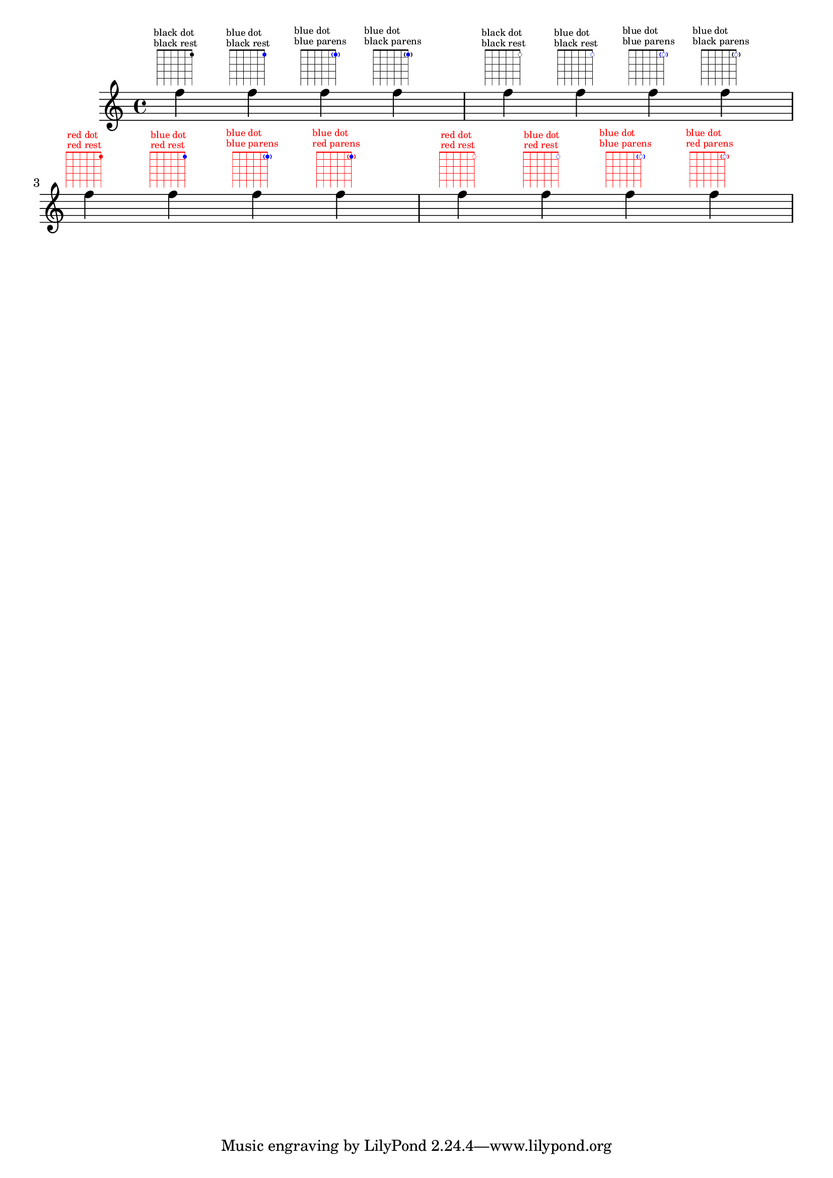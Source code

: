 \version "2.23.0"

\header {
  texidoc = "Dots in fret diagrams may be colored as well as the entire fret
diagram.
Not explicitely colored dots take the color from @code{TextScript} grob or from
@code{with-color}.  Otherwise the specified color is preserved.
Parentheses take their color from the dot, if @code{default-paren-color} is used
they take their color from the overall color.
Works for inverted dots as well."
}

defaultMrkp =
  \markup
    \fret-diagram-verbose
      #'((place-fret 1 1 1))

blueDotMrkp =
  \markup
    \fret-diagram-verbose
      #'((place-fret 1 1 1 blue))

parenthesizedBlueDotMrkpI =
  \markup
    \fret-diagram-verbose
      #'((place-fret 1 1 1 blue parenthesized))

parenthesizedBlueDotMrkpII =
  \markup
    \fret-diagram-verbose
      #'((place-fret
          1 1 1
          blue
          parenthesized
          default-paren-color))

invertedDefaultMrkp =
  \markup
    \fret-diagram-verbose
      #'((place-fret 1 1 1 inverted))

invertedBlueDotMrkp =
  \markup
    \fret-diagram-verbose
      #'((place-fret 1 1 1 inverted blue))

invertedParenthesizedBlueDotMrkpI =
  \markup
    \fret-diagram-verbose
      #'((place-fret 1 1 1 inverted blue parenthesized))

invertedParenthesizedBlueDotMrkpII =
  \markup
    \fret-diagram-verbose
      #'((place-fret
          1 1 1
          inverted
          blue
          parenthesized
          default-paren-color))

{
  \textLengthOn
  \override TextScript.self-alignment-X = #CENTER
  \override TextScript.font-size = #-4
  \override TextScript.baseline-skip = 1.5

  f''^\defaultMrkp
     ^\markup \column { "black dot" "black rest" }
  f''^\blueDotMrkp
     ^\markup \column { "blue dot" "black rest" }
  f''^\parenthesizedBlueDotMrkpI
     ^\markup \column { "blue dot" "blue parens" }
  f''^\parenthesizedBlueDotMrkpII
     ^\markup \column { "blue dot" "black parens" }

  f''^\invertedDefaultMrkp
     ^\markup \column { "black dot" "black rest" }
  f''^\invertedBlueDotMrkp
     ^\markup \column { "blue dot" "black rest" }
  f''^\invertedParenthesizedBlueDotMrkpI
     ^\markup \column { "blue dot" "blue parens" }
  f''^\invertedParenthesizedBlueDotMrkpII
     ^\markup \column { "blue dot" "black parens" }

  \override TextScript.color = #red

  f''^\defaultMrkp
     ^\markup \column { "red dot" "red rest" }
  f''^\blueDotMrkp
     ^\markup \column { "blue dot" "red rest" }
  f''^\parenthesizedBlueDotMrkpI
     ^\markup \column { "blue dot" "blue parens" }
  f''^\parenthesizedBlueDotMrkpII
     ^\markup \column { "blue dot" "red parens" }

  f''^\invertedDefaultMrkp
     ^\markup \column { "red dot" "red rest" }
  f''^\invertedBlueDotMrkp
     ^\markup \column { "blue dot" "red rest" }
  f''^\invertedParenthesizedBlueDotMrkpI
     ^\markup \column { "blue dot" "blue parens" }
  f''^\invertedParenthesizedBlueDotMrkpII
     ^\markup \column { "blue dot" "red parens" }
}

